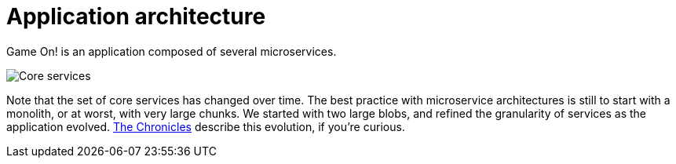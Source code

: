 = Application architecture
:icons: font
:toc: preamble
:toc-title: 
:toclevels: 2
:imagesdir: /images

Game On! is an application composed of several microservices. 

image:CoreServices.png["Core services",align="center"]

Note that the set of core services has changed over time. The best practice with microservice architectures is still to start with a monolith, or at worst, with very large chunks. We started with two large blobs, and refined the granularity of services as the application evolved. link:chronicles/README.md[The Chronicles] describe this evolution, if you're curious.

